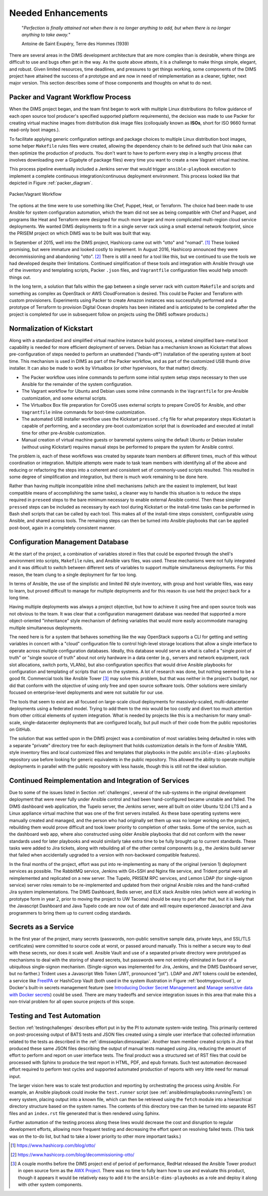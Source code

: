 .. _enhancements:

Needed Enhancements
===================

.. epigraph::

   "*Perfection is finally attained not when there is no longer anything to
   add, but when there is no longer anything to take away.*"

   Antoine de Saint Exupéry, Terre des Hommes (1939)

..

There are several areas in the DIMS development architecture that are
more complex than is desirable, where things are difficult to use and
bugs often get in the way.  As the quote above attests, it is a challenge
to make things simple, elegant, and robust. Given limited resources,
time deadlines, and pressures to get things working, some components
of the DIMS project have attained the success of a prototype and
are now in need of reimplementation as a cleaner, tighter, next
major version.  This section describes some of those components
and thoughts on what to do next.

.. _packerVagrantWorkflow:

Packer and Vagrant Workflow Process
-----------------------------------

When the DIMS project began, and the team first began to work with
multiple Linux distributions (to follow guidance of each open source
tool producer's specified supported platform requirements), the
decision was made to use Packer for creating virtual machine
images from distribution disk image files (colloquially known as
**ISOs**, short for ISO 9660 format read-only boot images.).

To facilitate applying generic configuration settings and package
choices to multiple Linux distribution boot images, some helper
``Makefile`` rules files were created, allowing the dependency chain
to be defined such that Unix ``make`` can then optimize the
production of products. You don't want to have to perform every
step in a lengthy process (that involves downloading over a
Gigabyte of package files) every time you want to create a new
Vagrant virtual machine.

This process pipeline eventually included a Jenkins server
that would trigger ``ansible-playbook`` execution to implement
a complete continuous integration/continuous deployment
environment. This process looked like that depicted in Figure
:ref:`packer_diagram`.

.. _packer_diagram:

.. figure:: images/packer_diagram.png
   :alt: Packer/Vagrant Workflow
   :width: 70%
   :align: center

   Packer/Vagrant Workflow

..

The options at the time were to use something like Chef, Puppet, Heat, or
Terraform. The choice had been made to use Ansible for system configuration
automation, which the team did not see as being compatible with Chef and
Puppet, and programs like Heat and Terraform were designed for much more larger
and more complicated multi-region cloud service deployments. We wanted DIMS
deployments to fit in a single server rack using a small external network
footprint, since the PRISEM project on which DIMS was to be built was built
that way.

In September of 2015, well into the DIMS project, Hashicorp came out with
"otto" and "nomad". [#otto1]_ These looked promising, but were immature and looked costly
to implement. In August 2016, Hashicorp announced they were decommissioning and
abandoning "otto". [#otto2]_ There is still a need for a tool like this, but we
continued to use the tools we had developed despite their limitations.
Continued simplification of these tools and integration with Ansible
through use of the inventory and templating scripts, Packer ``.json``
files, and ``Vagrantfile`` configuration files would help smooth
things out.

In the long term, a solution that falls within the gap between a single server
rack with custom ``Makefile`` and scripts and something as complex as OpenStack
or AWS CloudFormation is desired.  This could be Packer and Terraform with
custom provisioners. Experiments using Packer to create Amazon instances was
successfully performed and a prototype of Terraform to provision Digital Ocean
droplets has been initiated and is anticipated to be completed after the
project is completed for use in subsequent follow on projects using the DIMS
software products.)

.. _kisckstart:

Normalization of Kickstart
--------------------------

Along with a standardized and simplified virtual machine instance build
process, a related simplified bare-metal boot capability is needed for more
efficient deployment of servers.  Debian has a mechanism known as Kickstart
that allows pre-configuration of steps needed to perform an unattended
("hands-off") installation of the operating system at boot time. This mechanism
is used in DIMS as part of the Packer workflow, and as part of the customized
USB thumb drive installer. It can also be made to work by Virtualbox (or other
hypervisors, for that matter) directly.

+ The Packer workflow uses inline commands to perform some initial
  system setup steps necessary to then use Ansible for the remainder
  of the system configuration.

+ The Vagrant workflow for Ubuntu and Debian uses some inline
  commands in the ``Vagrantfile`` for pre-Ansible customization,
  and some external scripts.

+ The Virtualbox Box file preparation for CoreOS uses
  external scripts to prepare CoreOS for Ansible, and other
  ``Vagrantfile`` inline commands for boot-time customization.

+ The automated USB installer workflow uses the Kickstart ``pressed.cfg``
  file for what preparatory steps Kickstart is capable of performing,
  and a secondary pre-boot customization script that is downloaded and
  executed at install time for other pre-Ansible customization.

+ Manual creation of virtual machine guests or baremetal systems using
  the default Ubuntu or Debian installer (without using Kickstart)
  requires manual steps be performed to prepare the system for
  Ansible control.

The problem is, each of these workflows was created by separate team members at
different times, much of this without coordination or integration. Multiple
attempts were made to task team members with identifying all of the above and
reducing or refactoring the steps into a coherent and consistent set of
commonly-used scripts resulted. This resulted in some degree of simplification
and integration, but there is much work remaining to be done here.

Rather than having multiple incompatible inline shell mechanisms (which are the
easiest to implement, but least compatible means of accomplishing the same
tasks), a cleaner way to handle this situation is to reduce the steps required
in ``preseed`` steps to the bare minimum necessary to enable external Ansible
control.  Then these simpler ``pressed`` steps can be included as necessary by
each tool during Kickstart or the install-time tasks can be performed in Bash
shell scripts that can be called by each tool. This makes all of the
install-time steps consistent, configurable using Ansible, and shared across
tools. The remaining steps can then be turned into Ansible playbooks that can
be applied post-boot, again in a completely consistent manner.

.. _configurationManagementDatabase:

Configuration Management Database
---------------------------------

At the start of the project, a combination of variables stored in files that
could be exported through the shell's environment into scripts, ``Makefile`` rules,
and Ansible vars files, was used. These mechanisms were not fully integrated and it
was difficult to switch between different sets of variables to support multiple
simultaneous deployments.  For this reason, the team clung to a single deployment
for far too long.

In terms of Ansible, the use of the simplistic and limited INI style inventory, with
group and host variable files, was easy to learn, but proved difficult to
manage for multiple deployments and for this reason its use held the project
back for a long time.

Having multiple deployments was always a project objective, but how to achieve
it using free and open source tools was not obvious to the team.  It was clear
that a configuration management database was needed that supported a more
object-oriented "inheritance" style mechanism of defining variables that would
more easily accommodate managing multiple simultaneous deployments.

The need here is for a system that behaves something like the way OpenStack
supports a CLI for getting and setting variables in concert with a "cloud"
configuration file to control high-level storage locations that allow a single
interface to operate across multiple configuration databases. Ideally, this
database would serve as what is called a "single point of truth" or "single
source of truth" about not only hardware in a data center (e.g., servers and
network equipment, rack slot allocations, switch ports, VLANs), but also
configuration specifics that would drive Ansible playbooks for configuration
and templating of scripts that run on the systems.  A lot of research was done,
but nothing seemed to be a good fit.  Commercial tools like Ansible Tower [#awx]_
may
solve this problem, but that was neither in the project's budget, nor did that
conform with the objective of using only free and open source software tools.
Other solutions were similarly focused on enterprise-level deployments and were
not suitable for our use.

The tools that seem to exist are all focused on large-scale cloud deployments
for massively-scaled, multi-datacenter deployments using a federated model.
Trying to add them to the mix would be too costly and divert too much attention
from other critical elements of system integration.  What is needed by projects
like this is a mechanism for many small-scale, single-datacenter deployments
that are configured locally, but pull much of their code from the public
repositories on GitHub.

The solution that was settled upon in the DIMS project was a combination of
most variables being defaulted in roles with a separate "private" directory tree
for each deployment that holds customization details in the form of Ansible
YAML style
inventory files and local customized files and templates that playbooks in the
public ``ansible-dims-playbooks`` repository use before looking for generic
equivalents in the public repository. This allowed the ability to operate
multiple deployments in parallel with the public repository with less hassle,
though this is still not the ideal solution.

Continued Reimplementation and Integration of Services
------------------------------------------------------

Due to some of the issues listed in Section :ref:`challenges`, several of the
sub-systems in the original development deployment that were never fully under
Ansible control and had been hand-configured became unstable and failed. The
DIMS dashboard web application, the Tupelo server, the Jenkins server, were all
built on older Ubuntu 12.04 LTS and a Linux appliance virtual machine that was
one of the first servers installed. As these base operating systems were
manually created and managed, and the person who had originally set them up was
no longer working on the project, rebuilding them would prove difficult and
took lower priority to completion of other tasks. Some of the service, such as
the dashboard web app, where also constructed using older Ansible playbooks
that did not conform with the newer standards used for later playbooks and
would similarly take extra time to be fully brought up to current standards.
These tasks were added to Jira tickets, along with rebuilding all of the other
central components (e.g., the Jenkins build server that failed when
accidentally upgraded to a version with non-backward compatible features).

In the final months of the project, effort was put into re-implementing as many
of the original (version 1) deployment services as possible. The RabbitMQ service,
Jenkins with Git+SSH and Nginx file service, and Trident portal were all
reimplemented and replicated on a new server. The Tupelo, PRISEM RPC services,
and Lemon LDAP (for single-signon service) server roles remain to be
re-implemented and updated from their original Ansible roles and the
hand-crafted Jira system implementations.  The DIMS Dashboard, Redis server,
and ELK stack Ansible roles (which were all working in prototype form in year
2, prior to moving the project to UW Tacoma) should be easy to port after that,
but it is likely that the Javascript Dashboard and Java Tupelo code are now
out of date and will require experienced Javascript and Java programmers to
bring them up to current coding standards.


Secrets as a Service
--------------------

In the first year of the project, many secrets (passwords, non-public sensitive
sample data, private keys, and SSL/TLS certificates) were committed to source
code at worst, or passed around manually. This is neither a secure way to deal
with these secrets, nor does it scale well. Ansible Vault and use of a separated
private directory were prototyped as mechanisms to deal with the storing of
shared secrets, but passwords were not entirely eliminated in favor of a
ubiquitous single-signon mechanism. (Single-signon was implemented for Jira,
Jenkins, and the DIMS Dashboard server, but no farther.) Trident uses a
Javascript Web Token (JWT, pronounced "jot"). LDAP and JWT tokens could be
extended, a service like `FreeIPA`_ or HashiCorp Vault (both used in the system
illustration in Figure :ref:`bootmygovcloud`), or Docker's built-in secrets
management feature (see `Introducing Docker Secret Management`_ and
`Manage sensitive data with Docker secrets`_) could be used. There are
many tradeoffs and service integration issues in this area that make
this a non-trivial problem for all open source projects of this scope.

.. _testingenhancements:

Testing and Test Automation
---------------------------

Section :ref:`testingchallenges` describes effort put in by the PI to automate
system-wide testing. This primarily centered on post-processing output of BATS
tests and JSON files created using a simple user interface that collected
information related to the tests as described in the
:ref:`dimsswplan:dimsswplan`.  Another team member created scripts in Jira that
produced these same JSON files describing the output of manual tests managed
using Jira, reducing the amount of effort to perform and report on user
interface tests.  The final product was a structured set of RST files that
could be processed with Sphinx to produce the test report in HTML, PDF, and
epub formats.  Such test automation decreased effort required to perform test
cycles and supported automated production of reports with very little need for
manual input.

The larger vision here was to scale test production and reporting by
orchestrating the process using Ansible. For example, an Ansible playbook could
invoke the ``test.runner`` script (see :ref:`ansibledimsplaybooks:runningTests`)
on every system, placing output into a known file, which can then be retrieved
using the ``fetch`` module into a hierarchical directory structure based on the
system names. The contents of this directory tree can then be turned into
separate RST files and an ``index.rst`` file generated that is then rendered
using Sphinx.

Further automation of the testing process along these lines would decrease the
cost and disruption to regular development efforts, allowing more frequent
testing and decreasing the effort spent on resolving failed tests.  (This task
was on the to-do list, but had to take a lower priority to other more important
tasks.)


.. [#otto1] https://www.hashicorp.com/blog/otto/
.. [#otto2] https://www.hashicorp.com/blog/decommissioning-otto/
.. [#awx] A couple months before the DIMS project end of period of performance,
  RedHat released the Ansible Tower product in open source form as the
  `AWX Project`_. There was no time to fully learn how to use and evaluate
  this product, though it appears it would be relatively easy to add it to
  the ``ansible-dims-playbooks`` as a role and deploy it along with other
  system components.

.. _AWX Project: https://github.com/ansible/awx
.. _FreeIPA: https://www.freeipa.org/page/Main_Page
.. _Introducing Docker Secret Management: https://blog.docker.com/2017/02/docker-secrets-management/
.. _Manage sensitive data with Docker secrets: https://docs.docker.com/engine/swarm/secrets/
